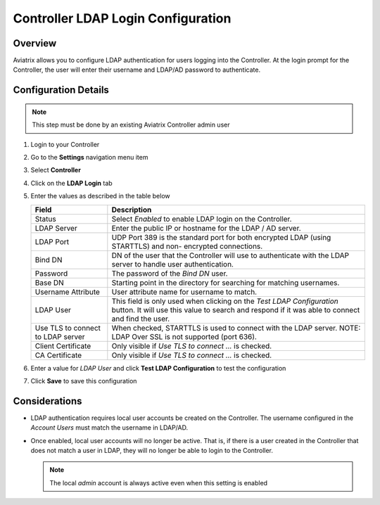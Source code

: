 .. meta::
   :description: Configure LDAP authentication for Controller Users
   :keywords: controller, ldap, authentication, ad, active directory

.. raw:: html

   <style>
    /* override table no-wrap */
   .wy-table-responsive table td, .wy-table-responsive table th {
       white-space: normal !important;
   }
   </style>

===============================================================
Controller LDAP Login Configuration
===============================================================

Overview
--------

Aviatrix allows you to configure LDAP authentication for users logging into the Controller.  At the login prompt for the Controller, the user will enter their username and LDAP/AD password to authenticate.

Configuration Details
---------------------

.. note::
   This step must be done by an existing Aviatrix Controller admin user

#. Login to your Controller
#. Go to the **Settings** navigation menu item
#. Select **Controller**
#. Click on the **LDAP Login** tab

   |imageLDAPForm|

#. Enter the values as described in the table below

   +-------------------------+-------------------------------------------------+
   | Field                   | Description                                     |
   +=========================+=================================================+
   | Status                  | Select `Enabled` to enable LDAP login on the    |
   |                         | Controller.                                     |
   +-------------------------+-------------------------------------------------+
   | LDAP Server             | Enter the public IP or hostname for the LDAP    |
   |                         | / AD server.                                    |
   +-------------------------+-------------------------------------------------+
   | LDAP Port               | UDP Port 389 is the standard port for both      |
   |                         | encrypted LDAP (using STARTTLS) and non-        |
   |                         | encrypted connections.                          |
   +-------------------------+-------------------------------------------------+
   | Bind DN                 | DN of the user that the Controller will use to  |
   |                         | authenticate with the LDAP server to handle     |
   |                         | user authentication.                            |
   +-------------------------+-------------------------------------------------+
   | Password                | The password of the `Bind DN` user.             |
   +-------------------------+-------------------------------------------------+
   | Base DN                 | Starting point in the directory for searching   |
   |                         | for matching usernames.                         |
   +-------------------------+-------------------------------------------------+
   | Username Attribute      | User attribute name for username to match.      |
   +-------------------------+-------------------------------------------------+
   | LDAP User               | This field is only used when clicking on the    |
   |                         | `Test LDAP Configuration` button.  It will use  |
   |                         | this value to search and respond if it was      |
   |                         | able to connect and find the user.              |
   +-------------------------+-------------------------------------------------+
   | Use TLS to connect to   | When checked, STARTTLS is used to connect with  |
   | LDAP server             | the LDAP server. NOTE: LDAP Over SSL is not     |
   |                         | supported (port 636).                           |
   +-------------------------+-------------------------------------------------+
   | Client Certificate      | Only visible if `Use TLS to connect ...` is     |
   |                         | checked.                                        |
   +-------------------------+-------------------------------------------------+
   | CA Certificate          | Only visible if `Use TLS to connect ...` is     |
   |                         | checked.                                        |
   +-------------------------+-------------------------------------------------+

#. Enter a value for `LDAP User` and click **Test LDAP Configuration** to test the configuration
#. Click **Save** to save this configuration

Considerations
---------------

* LDAP authentication requires local user accounts be created on the Controller.  The username configured in the `Account Users` must match the username in LDAP/AD.

* Once enabled, local user accounts will no longer be active.  That is, if there is a user created in the Controller that does not match a user in LDAP, they will no longer be able to login to the Controller.

  .. note::
     The local `admin` account is always active even when this setting is enabled


.. |imageLDAPForm| image:: AdminUsers_LDAP_media/controller_settings_ldap.png
   :scale: 50%
